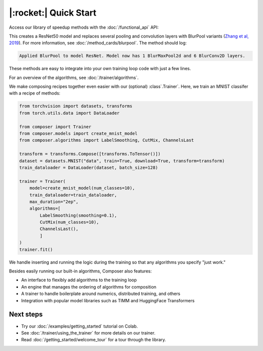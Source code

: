 |:rocket:| Quick Start
======================

Access our library of speedup methods with the :doc:`/functional_api` API:

.. testcode::

    import logging
    from composer import functional as CF
    import torchvision.models as models

    logging.basicConfig(level=logging.INFO)
    model = models.resnet50()

    CF.apply_blurpool(model)

This creates a ResNet50 model and replaces several pooling and convolution layers with
BlurPool variants (`Zhang et al, 2019 <https://arxiv.org/abs/1904.11486>`_). For more information,
see :doc:`/method_cards/blurpool`. The method should log:

.. code-block:: none

    Applied BlurPool to model ResNet. Model now has 1 BlurMaxPool2d and 6 BlurConv2D layers.

These methods are easy to integrate into your own training loop code with just a few lines.

For an overview of the algorithms, see :doc:`/trainer/algorithms`.

We make composing recipes together even easier with our (optional) :class`.Trainer`. Here,
we train an MNIST classifer with a recipe of methods:

.. code-block:: python

    from torchvision import datasets, transforms
    from torch.utils.data import DataLoader

    from composer import Trainer
    from composer.models import create_mnist_model
    from composer.algorithms import LabelSmoothing, CutMix, ChannelsLast

    transform = transforms.Compose([transforms.ToTensor()])
    dataset = datasets.MNIST("data", train=True, download=True, transform=transform)
    train_dataloader = DataLoader(dataset, batch_size=128)

    trainer = Trainer(
        model=create_mnist_model(num_classes=10),
        train_dataloader=train_dataloader,
        max_duration="2ep",
        algorithms=[
            LabelSmoothing(smoothing=0.1),
            CutMix(num_classes=10),
            ChannelsLast(),
            ]
    )
    trainer.fit()

We handle inserting and running the logic during the training so that any algorithms you specify "just work."

Besides easily running our built-in algorithms, Composer also features:

* An interface to flexibly add algorithms to the training loop
* An engine that manages the ordering of algorithms for composition
* A trainer to handle boilerplate around numerics, distributed training, and others
* Integration with popular model libraries such as TIMM and HuggingFace Transformers

Next steps
----------

* Try our :doc:`/examples/getting_started` tutorial on Colab.
* See :doc:`/trainer/using_the_trainer` for more details on our trainer.
* Read :doc:`/getting_started/welcome_tour` for a tour through the library.
